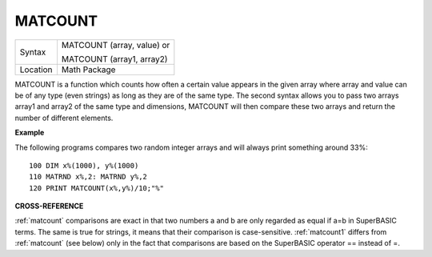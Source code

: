 ..  _matcount:

MATCOUNT
========

+----------+------------------------------------------------------------------+
| Syntax   | MATCOUNT (array, value)  or                                      |
|          |                                                                  |
|          | MATCOUNT (array1, array2)                                        |
+----------+------------------------------------------------------------------+
| Location | Math Package                                                     |
+----------+------------------------------------------------------------------+

MATCOUNT is a function which counts how often a certain value appears
in the given array where array and value can be of any type (even
strings) as long as they are of the same type. The second syntax allows
you to pass two arrays array1 and array2 of the same type and
dimensions, MATCOUNT will then compare these two arrays and return the
number of different elements.

**Example**

The following programs compares two random integer arrays and will
always print something around 33%::

    100 DIM x%(1000), y%(1000)
    110 MATRND x%,2: MATRND y%,2
    120 PRINT MATCOUNT(x%,y%)/10;"%"

**CROSS-REFERENCE**

:ref:`matcount` comparisons are exact in that two
numbers a and b are only regarded as equal if a=b in SuperBASIC terms.
The same is true for strings, it means that their comparison is
case-sensitive. :ref:`matcount1` differs from
:ref:`matcount` (see below) only in the fact that
comparisons are based on the SuperBASIC operator == instead of =.

